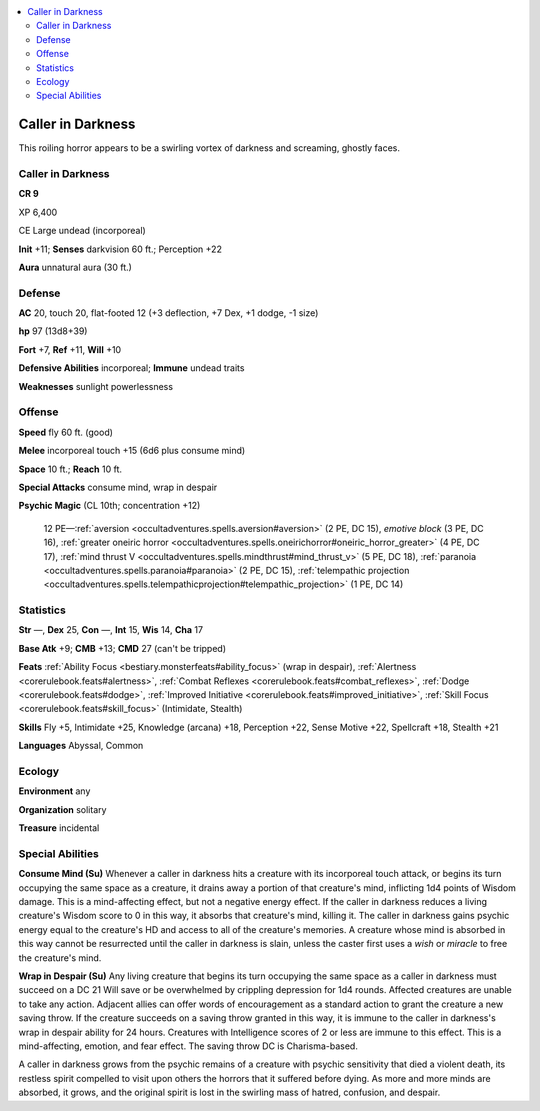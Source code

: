 
.. _`bestiary5.callerindarkness`:

.. contents:: \ 

.. _`bestiary5.callerindarkness#caller_in_darkness`:

Caller in Darkness
*******************

This roiling horror appears to be a swirling vortex of darkness and screaming, ghostly faces.

Caller in Darkness
===================

**CR 9** 

XP 6,400

CE Large undead (incorporeal)

\ **Init**\  +11; \ **Senses**\  darkvision 60 ft.; Perception +22

\ **Aura**\  unnatural aura (30 ft.)

.. _`bestiary5.callerindarkness#defense`:

Defense
========

\ **AC**\  20, touch 20, flat-footed 12 (+3 deflection, +7 Dex, +1 dodge, -1 size)

\ **hp**\  97 (13d8+39)

\ **Fort**\  +7, \ **Ref**\  +11, \ **Will**\  +10

\ **Defensive Abilities**\  incorporeal; \ **Immune**\  undead traits

\ **Weaknesses**\  sunlight powerlessness

.. _`bestiary5.callerindarkness#offense`:

Offense
========

\ **Speed**\  fly 60 ft. (good)

\ **Melee**\  incorporeal touch +15 (6d6 plus consume mind)

\ **Space**\  10 ft.; \ **Reach**\  10 ft.

\ **Special Attacks**\  consume mind, wrap in despair

\ **Psychic Magic**\  (CL 10th; concentration +12)

 12 PE—:ref:`aversion <occultadventures.spells.aversion#aversion>`\  (2 PE, DC 15), \ *emotive block*\  (3 PE, DC 16), :ref:`greater oneiric horror <occultadventures.spells.oneirichorror#oneiric_horror_greater>`\  (4 PE, DC 17), :ref:`mind thrust V <occultadventures.spells.mindthrust#mind_thrust_v>`\  (5 PE, DC 18), :ref:`paranoia <occultadventures.spells.paranoia#paranoia>`\  (2 PE, DC 15), :ref:`telempathic projection <occultadventures.spells.telempathicprojection#telempathic_projection>`\  (1 PE, DC 14)

.. _`bestiary5.callerindarkness#statistics`:

Statistics
===========

\ **Str**\  —, \ **Dex**\  25, \ **Con**\  —, \ **Int**\  15, \ **Wis**\  14, \ **Cha**\  17

\ **Base Atk**\  +9; \ **CMB**\  +13; \ **CMD**\  27 (can't be tripped)

\ **Feats**\  :ref:`Ability Focus <bestiary.monsterfeats#ability_focus>`\  (wrap in despair), :ref:`Alertness <corerulebook.feats#alertness>`\ , :ref:`Combat Reflexes <corerulebook.feats#combat_reflexes>`\ , :ref:`Dodge <corerulebook.feats#dodge>`\ , :ref:`Improved Initiative <corerulebook.feats#improved_initiative>`\ , :ref:`Skill Focus <corerulebook.feats#skill_focus>`\  (Intimidate, Stealth)

\ **Skills**\  Fly +5, Intimidate +25, Knowledge (arcana) +18, Perception +22, Sense Motive +22, Spellcraft +18, Stealth +21

\ **Languages**\  Abyssal, Common

.. _`bestiary5.callerindarkness#ecology`:

Ecology
========

\ **Environment**\  any

\ **Organization**\  solitary

\ **Treasure**\  incidental

.. _`bestiary5.callerindarkness#special_abilities`:

Special Abilities
==================

\ **Consume Mind (Su)**\  Whenever a caller in darkness hits a creature with its incorporeal touch attack, or begins its turn occupying the same space as a creature, it drains away a portion of that creature's mind, inflicting 1d4 points of Wisdom damage. This is a mind-affecting effect, but not a negative energy effect. If the caller in darkness reduces a living creature's Wisdom score to 0 in this way, it absorbs that creature's mind, killing it. The caller in darkness gains psychic energy equal to the creature's HD and access to all of the creature's memories. A creature whose mind is absorbed in this way cannot be resurrected until the caller in darkness is slain, unless the caster first uses a \ *wish*\  or \ *miracle*\  to free the creature's mind.

\ **Wrap in Despair (Su)**\  Any living creature that begins its turn occupying the same space as a caller in darkness must succeed on a DC 21 Will save or be overwhelmed by crippling depression for 1d4 rounds. Affected creatures are unable to take any action. Adjacent allies can offer words of encouragement as a standard action to grant the creature a new saving throw. If the creature succeeds on a saving throw granted in this way, it is immune to the caller in darkness's wrap in despair ability for 24 hours. Creatures with Intelligence scores of 2 or less are immune to this effect. This is a mind-affecting, emotion, and fear effect. The saving throw DC is Charisma-based.

A caller in darkness grows from the psychic remains of a creature with psychic sensitivity that died a violent death, its restless spirit compelled to visit upon others the horrors that it suffered before dying. As more and more minds are absorbed, it grows, and the original spirit is lost in the swirling mass of hatred, confusion, and despair.

